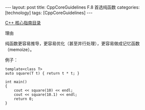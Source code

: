 #+BEGIN_EXPORT html
---
layout: post
title: CppCoreGuidelines F.8 首选纯函数
categories: [technology]
tags: [CppCoreGuidelines]
---
#+END_EXPORT

[[http://kimi.im/tags.html#CppCoreGuidelines-ref][C++ 核心指南目录]]

理由

纯函数更容易推导，更容易优化（甚至并行处理），更容易做成记忆函数（memoize）。

例子：

#+begin_src C++ :results output :exports both :flags -std=c++20 :namespaces std :includes <iostream> <vector> <algorithm> :eval no-export
template<class T>
auto square(T t) { return t * t; }

int main()
{
    cout << square(10) << endl;
    cout << square(10.1) << endl;
    return 0;
}
#+end_src

#+RESULTS:
: 100
: 102.01
